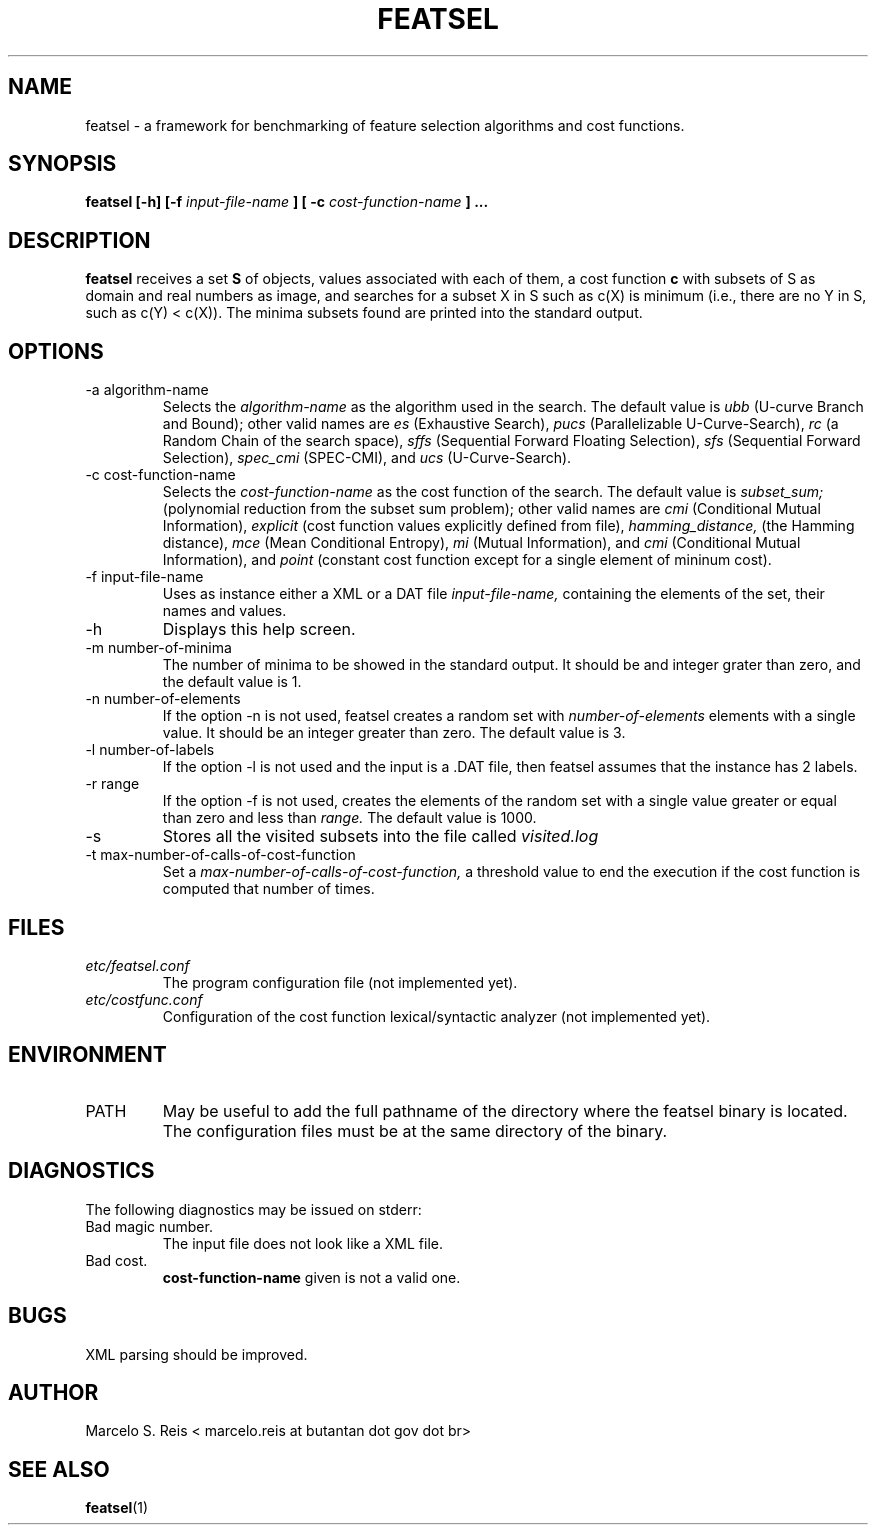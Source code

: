 .\" Process this file with
.\" groff -man -Tascii featsel.1
.\"
.TH FEATSEL 1 "FEBRUARY 2017" Linux "User Manuals"
.SH NAME
featsel \- a framework for benchmarking of feature selection algorithms
and cost functions.
.SH SYNOPSIS
.B featsel [-h] [-f
.I input-file-name
.B ]
.B [ -c
.I cost-function-name
.B ] ...
.SH DESCRIPTION
.B featsel
receives a set
.B S
of objects, values associated with each
of them, a cost function
.B c
with subsets of S as domain
and real numbers as image, and searches for a subset
X in S such as c(X) is minimum (i.e., there are no
Y in S, such as c(Y) < c(X)).
The minima subsets found are printed into the standard
output.

.SH OPTIONS

.IP "-a algorithm-name"
Selects the
.I algorithm-name
as the algorithm used in the search. The default value is
.I ubb
(U-curve Branch and Bound); other valid names are
.I es
(Exhaustive Search),
.I pucs
(Parallelizable U-Curve-Search),
.I rc
(a Random Chain of the search space),
.I sffs
(Sequential Forward Floating Selection),
.I sfs
(Sequential Forward Selection),
.I spec_cmi
(SPEC-CMI), and
.I ucs
(U-Curve-Search).

.IP "-c cost-function-name"
Selects the
.I cost-function-name
as the cost function of the search. The default value is
.I subset_sum;
(polynomial reduction from the subset sum problem); other valid names are
.I cmi
(Conditional Mutual Information),
.I explicit
(cost function values explicitly defined from file),
.I hamming_distance,
(the Hamming distance),
.I mce
(Mean Conditional Entropy),
.I mi
(Mutual Information), and
.I cmi
(Conditional Mutual Information), and
.I point
(constant cost function except for a single element of mininum cost).


.IP "-f input-file-name"
Uses as instance either a XML or a DAT file
.I input-file-name,
containing the elements of the set, their names and values.
.IP -h
Displays this help screen.
.IP "-m number-of-minima"
The number of minima to be showed in the standard output. It
should be and integer grater than zero, and the default value
is 1.
.IP "-n number-of-elements"
If the option -n is not used, featsel creates a random set with
.I number-of-elements
elements with a single value. It should be an integer
greater than zero. The default value is 3.
.IP "-l number-of-labels"
If the option -l is not used and the input is a .DAT file,
then featsel assumes that the instance has 2 labels.
.IP "-r range"
If the option -f is not used, creates the elements of
the random set with a single value greater or equal than
zero and less than
.I range.
The default value is 1000.
.IP -s
Stores all the visited subsets into the file called
.I visited.log
.IP "-t max-number-of-calls-of-cost-function"
Set a
.I max-number-of-calls-of-cost-function,
a threshold value to end the execution if the cost function is computed
that number of times.

.SH FILES
.I etc/featsel.conf
.RS
The program configuration file (not implemented yet).
.RE
.I etc/costfunc.conf
.RS
Configuration of the cost function lexical/syntactic analyzer (not implemented yet).
.SH ENVIRONMENT
.IP PATH
May be useful to add the full pathname of the directory where the featsel binary
is located. The configuration files must be at the same directory of the binary.
.SH DIAGNOSTICS
The following diagnostics may be issued on stderr:
.RE
Bad magic number.
.RS
The input file does not look like a XML file.
.RE
Bad cost.
.RS
.B "cost-function-name"
given is not a valid one.
.SH BUGS
XML parsing should be improved.
.SH AUTHOR
Marcelo S. Reis < marcelo.reis at butantan dot gov dot br>
.SH "SEE ALSO"
.BR featsel (1)
